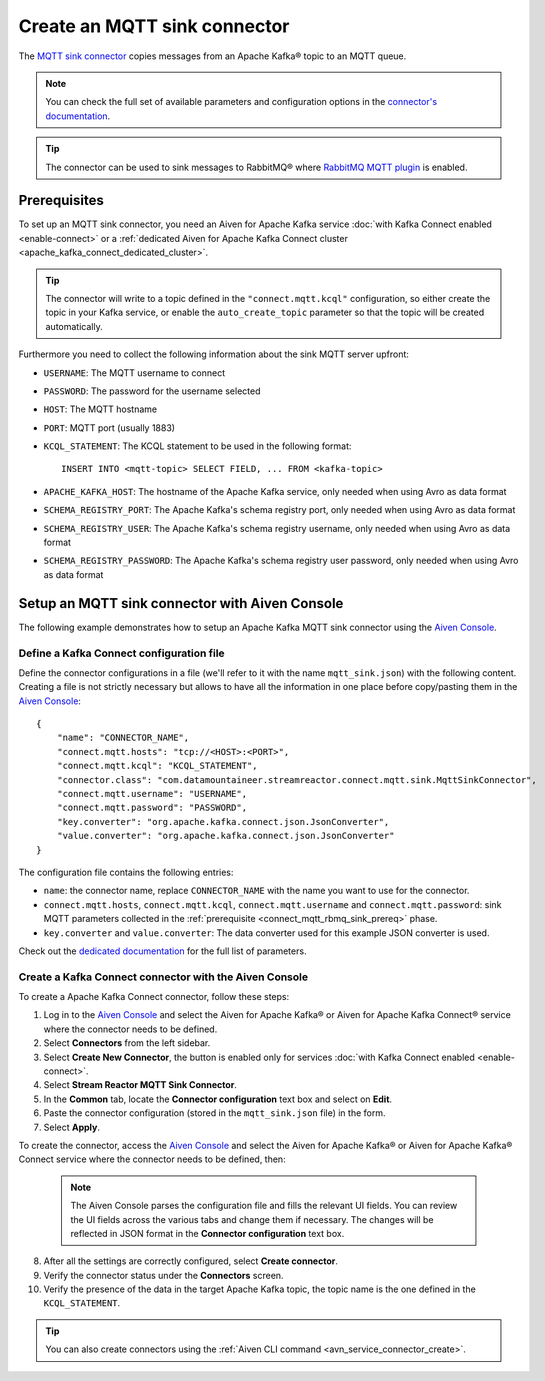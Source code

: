 Create an MQTT sink connector
==============================

The `MQTT sink connector <https://docs.lenses.io/5.0/integrations/connectors/stream-reactor/sinks/mqttsinkconnector/>`_ copies messages from an Apache Kafka® topic to an MQTT queue. 

.. note::

    You can check the full set of available parameters and configuration options in the `connector's documentation <https://docs.lenses.io/5.0/integrations/connectors/stream-reactor/sinks/mqttsinkconnector/>`_.

.. Tip::

    The connector can be used to sink messages to RabbitMQ® where `RabbitMQ MQTT plugin <https://www.rabbitmq.com/mqtt.html>`_ is enabled. 


.. _connect_mqtt_rbmq_sink_prereq:

Prerequisites
-------------

To set up an MQTT sink connector, you need an Aiven for Apache Kafka service :doc:`with Kafka Connect enabled <enable-connect>` or a :ref:`dedicated Aiven for Apache Kafka Connect cluster <apache_kafka_connect_dedicated_cluster>`. 

.. Tip::

  The connector will write to a topic defined in the ``"connect.mqtt.kcql"`` configuration, so either create the topic in your Kafka service, or enable the ``auto_create_topic`` parameter so that the topic will be created automatically.

Furthermore you need to collect the following information about the sink MQTT server upfront:

* ``USERNAME``: The MQTT username to connect
* ``PASSWORD``: The password for the username selected
* ``HOST``: The MQTT hostname
* ``PORT``: MQTT port (usually 1883)
* ``KCQL_STATEMENT``: The KCQL statement to be used in the following format::

    INSERT INTO <mqtt-topic> SELECT FIELD, ... FROM <kafka-topic>

* ``APACHE_KAFKA_HOST``: The hostname of the Apache Kafka service, only needed when using Avro as data format
* ``SCHEMA_REGISTRY_PORT``: The Apache Kafka's schema registry port, only needed when using Avro as data format
* ``SCHEMA_REGISTRY_USER``: The Apache Kafka's schema registry username, only needed when using Avro as data format
* ``SCHEMA_REGISTRY_PASSWORD``: The Apache Kafka's schema registry user password, only needed when using Avro as data format


Setup an MQTT sink connector with Aiven Console
------------------------------------------------

The following example demonstrates how to setup an Apache Kafka MQTT sink connector using the `Aiven Console <https://console.aiven.io/>`_.

Define a Kafka Connect configuration file
'''''''''''''''''''''''''''''''''''''''''

Define the connector configurations in a file (we'll refer to it with the name ``mqtt_sink.json``) with the following content. Creating a file is not strictly necessary but allows to have all the information in one place before copy/pasting them in the `Aiven Console <https://console.aiven.io/>`_:

::

    {
        "name": "CONNECTOR_NAME",
        "connect.mqtt.hosts": "tcp://<HOST>:<PORT>",
        "connect.mqtt.kcql": "KCQL_STATEMENT",
        "connector.class": "com.datamountaineer.streamreactor.connect.mqtt.sink.MqttSinkConnector",
        "connect.mqtt.username": "USERNAME",
        "connect.mqtt.password": "PASSWORD",
        "key.converter": "org.apache.kafka.connect.json.JsonConverter",
        "value.converter": "org.apache.kafka.connect.json.JsonConverter"
    }

The configuration file contains the following entries:

* ``name``: the connector name, replace ``CONNECTOR_NAME`` with the name you want to use for the connector.
* ``connect.mqtt.hosts``, ``connect.mqtt.kcql``, ``connect.mqtt.username`` and ``connect.mqtt.password``: sink MQTT parameters collected in the :ref:`prerequisite <connect_mqtt_rbmq_sink_prereq>` phase. 
* ``key.converter`` and ``value.converter``: The data converter used for this example JSON converter is used.
    
Check out the `dedicated documentation <https://docs.lenses.io/5.0/integrations/connectors/stream-reactor/sinks/mqttsinkconnector/#options>`_ for the full list of parameters.

Create a Kafka Connect connector with the Aiven Console
'''''''''''''''''''''''''''''''''''''''''''''''''''''''

To create a Apache Kafka Connect connector, follow these steps: 

1. Log in to the `Aiven Console <https://console.aiven.io/>`_ and select the Aiven for Apache Kafka® or Aiven for Apache Kafka Connect® service where the connector needs to be defined. 
2. Select **Connectors** from the left sidebar. 
3. Select **Create New Connector**, the button is enabled only for services :doc:`with Kafka Connect enabled <enable-connect>`.
4. Select **Stream Reactor MQTT Sink Connector**.
5. In the **Common** tab, locate the **Connector configuration** text box and select on **Edit**.
6. Paste the connector configuration (stored in the ``mqtt_sink.json`` file) in the form.
7. Select **Apply**.

To create the connector, access the `Aiven Console <https://console.aiven.io/>`_ and select the Aiven for Apache Kafka® or Aiven for Apache Kafka® Connect service where the connector needs to be defined, then:

   .. Note::

       The Aiven Console parses the configuration file and fills the relevant UI fields. You can review the UI fields across the various tabs and change them if necessary. The changes will be reflected in JSON format in the **Connector configuration** text box.

8. After all the settings are correctly configured, select **Create connector**.
9. Verify the connector status under the **Connectors** screen.
10. Verify the presence of the data in the target Apache Kafka topic, the topic name is the one defined in the ``KCQL_STATEMENT``.

.. Tip::

    You can also create connectors using the :ref:`Aiven CLI command <avn_service_connector_create>`.
